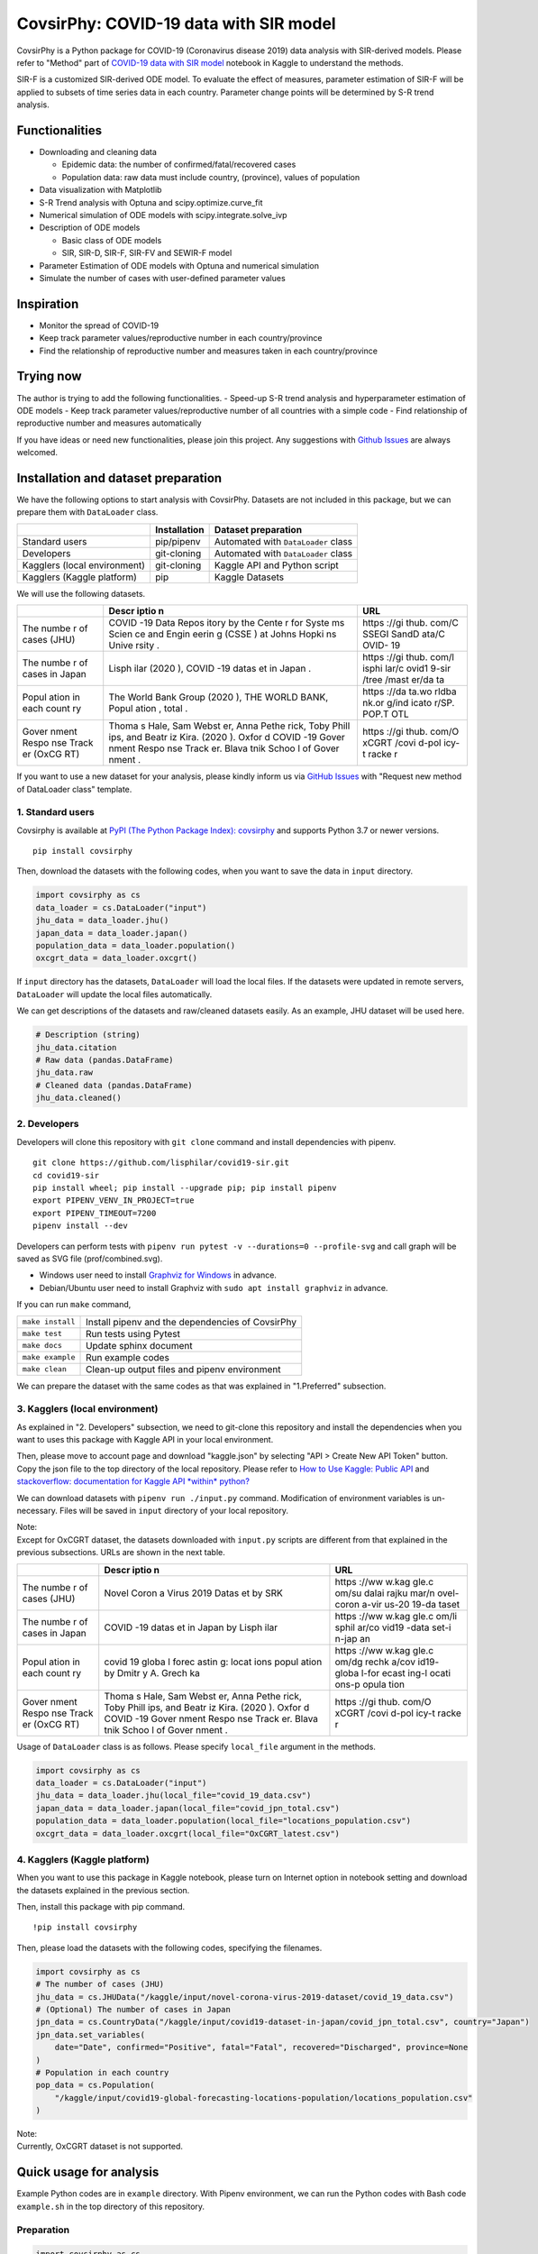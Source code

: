 CovsirPhy: COVID-19 data with SIR model
=======================================

| |PyPI version| |Downloads| |PyPI - Python Version|
| |GitHub license| |Maintainability|

CovsirPhy is a Python package for COVID-19 (Coronavirus disease 2019)
data analysis with SIR-derived models. Please refer to "Method" part of
`COVID-19 data with SIR
model <https://www.kaggle.com/lisphilar/covid-19-data-with-sir-model>`__
notebook in Kaggle to understand the methods.

SIR-F is a customized SIR-derived ODE model. To evaluate the effect of
measures, parameter estimation of SIR-F will be applied to subsets of
time series data in each country. Parameter change points will be
determined by S-R trend analysis.

Functionalities
---------------

-  Downloading and cleaning data

   -  Epidemic data: the number of confirmed/fatal/recovered cases
   -  Population data: raw data must include country, (province), values
      of population

-  Data visualization with Matplotlib
-  S-R Trend analysis with Optuna and scipy.optimize.curve\_fit
-  Numerical simulation of ODE models with scipy.integrate.solve\_ivp
-  Description of ODE models

   -  Basic class of ODE models
   -  SIR, SIR-D, SIR-F, SIR-FV and SEWIR-F model

-  Parameter Estimation of ODE models with Optuna and numerical
   simulation
-  Simulate the number of cases with user-defined parameter values

Inspiration
-----------

-  Monitor the spread of COVID-19
-  Keep track parameter values/reproductive number in each
   country/province
-  Find the relationship of reproductive number and measures taken in
   each country/province

Trying now
----------

The author is trying to add the following functionalities. - Speed-up
S-R trend analysis and hyperparameter estimation of ODE models - Keep
track parameter values/reproductive number of all countries with a
simple code - Find relationship of reproductive number and measures
automatically

If you have ideas or need new functionalities, please join this project.
Any suggestions with `Github
Issues <https://github.com/lisphilar/covid19-sir/issues/new/choose>`__
are always welcomed.

Installation and dataset preparation
------------------------------------

We have the following options to start analysis with CovsirPhy. Datasets
are not included in this package, but we can prepare them with
``DataLoader`` class.

+--------------------------------+----------------+---------------------------------------+
|                                | Installation   | Dataset preparation                   |
+================================+================+=======================================+
| Standard users                 | pip/pipenv     | Automated with ``DataLoader`` class   |
+--------------------------------+----------------+---------------------------------------+
| Developers                     | git-cloning    | Automated with ``DataLoader`` class   |
+--------------------------------+----------------+---------------------------------------+
| Kagglers (local environment)   | git-cloning    | Kaggle API and Python script          |
+--------------------------------+----------------+---------------------------------------+
| Kagglers (Kaggle platform)     | pip            | Kaggle Datasets                       |
+--------------------------------+----------------+---------------------------------------+

We will use the following datasets.

+-------+-------+-------+
|       | Descr | URL   |
|       | iptio |       |
|       | n     |       |
+=======+=======+=======+
| The   | COVID | https |
| numbe | -19   | ://gi |
| r     | Data  | thub. |
| of    | Repos | com/C |
| cases | itory | SSEGI |
| (JHU) | by    | SandD |
|       | the   | ata/C |
|       | Cente | OVID- |
|       | r     | 19    |
|       | for   |       |
|       | Syste |       |
|       | ms    |       |
|       | Scien |       |
|       | ce    |       |
|       | and   |       |
|       | Engin |       |
|       | eerin |       |
|       | g     |       |
|       | (CSSE |       |
|       | )     |       |
|       | at    |       |
|       | Johns |       |
|       | Hopki |       |
|       | ns    |       |
|       | Unive |       |
|       | rsity |       |
|       | .     |       |
+-------+-------+-------+
| The   | Lisph | https |
| numbe | ilar  | ://gi |
| r     | (2020 | thub. |
| of    | ),    | com/l |
| cases | COVID | isphi |
| in    | -19   | lar/c |
| Japan | datas | ovid1 |
|       | et    | 9-sir |
|       | in    | /tree |
|       | Japan | /mast |
|       | .     | er/da |
|       |       | ta    |
+-------+-------+-------+
| Popul | The   | https |
| ation | World | ://da |
| in    | Bank  | ta.wo |
| each  | Group | rldba |
| count | (2020 | nk.or |
| ry    | ),    | g/ind |
|       | THE   | icato |
|       | WORLD | r/SP. |
|       | BANK, | POP.T |
|       | Popul | OTL   |
|       | ation |       |
|       | ,     |       |
|       | total |       |
|       | .     |       |
+-------+-------+-------+
| Gover | Thoma | https |
| nment | s     | ://gi |
| Respo | Hale, | thub. |
| nse   | Sam   | com/O |
| Track | Webst | xCGRT |
| er    | er,   | /covi |
| (OxCG | Anna  | d-pol |
| RT)   | Pethe | icy-t |
|       | rick, | racke |
|       | Toby  | r     |
|       | Phill |       |
|       | ips,  |       |
|       | and   |       |
|       | Beatr |       |
|       | iz    |       |
|       | Kira. |       |
|       | (2020 |       |
|       | ).    |       |
|       | Oxfor |       |
|       | d     |       |
|       | COVID |       |
|       | -19   |       |
|       | Gover |       |
|       | nment |       |
|       | Respo |       |
|       | nse   |       |
|       | Track |       |
|       | er.   |       |
|       | Blava |       |
|       | tnik  |       |
|       | Schoo |       |
|       | l     |       |
|       | of    |       |
|       | Gover |       |
|       | nment |       |
|       | .     |       |
+-------+-------+-------+

If you want to use a new dataset for your analysis, please kindly inform
us via `GitHub
Issues <https://github.com/lisphilar/covid19-sir/issues/new/choose>`__
with "Request new method of DataLoader class" template.

1. Standard users
~~~~~~~~~~~~~~~~~

Covsirphy is available at `PyPI (The Python Package Index):
covsirphy <https://pypi.org/project/covsirphy/>`__ and supports Python
3.7 or newer versions.

::

    pip install covsirphy

Then, download the datasets with the following codes, when you want to
save the data in ``input`` directory.

.. code:: python

    import covsirphy as cs
    data_loader = cs.DataLoader("input")
    jhu_data = data_loader.jhu()
    japan_data = data_loader.japan()
    population_data = data_loader.population()
    oxcgrt_data = data_loader.oxcgrt()

If ``input`` directory has the datasets, ``DataLoader`` will load the
local files. If the datasets were updated in remote servers,
``DataLoader`` will update the local files automatically.

We can get descriptions of the datasets and raw/cleaned datasets easily.
As an example, JHU dataset will be used here.

.. code:: python

    # Description (string)
    jhu_data.citation
    # Raw data (pandas.DataFrame)
    jhu_data.raw
    # Cleaned data (pandas.DataFrame)
    jhu_data.cleaned()

2. Developers
~~~~~~~~~~~~~

Developers will clone this repository with ``git clone`` command and
install dependencies with pipenv.

::

    git clone https://github.com/lisphilar/covid19-sir.git
    cd covid19-sir
    pip install wheel; pip install --upgrade pip; pip install pipenv
    export PIPENV_VENV_IN_PROJECT=true
    export PIPENV_TIMEOUT=7200
    pipenv install --dev

Developers can perform tests with
``pipenv run pytest -v --durations=0 --profile-svg`` and call graph will
be saved as SVG file (prof/combined.svg).

-  Windows user need to install `Graphviz for
   Windows <https://graphviz.org/_pages/Download/Download_windows.html>`__
   in advance.
-  Debian/Ubuntu user need to install Graphviz with
   ``sudo apt install graphviz`` in advance.

If you can run ``make`` command,

+--------------------+----------------------------------------------------+
| ``make install``   | Install pipenv and the dependencies of CovsirPhy   |
+--------------------+----------------------------------------------------+
| ``make test``      | Run tests using Pytest                             |
+--------------------+----------------------------------------------------+
| ``make docs``      | Update sphinx document                             |
+--------------------+----------------------------------------------------+
| ``make example``   | Run example codes                                  |
+--------------------+----------------------------------------------------+
| ``make clean``     | Clean-up output files and pipenv environment       |
+--------------------+----------------------------------------------------+

We can prepare the dataset with the same codes as that was explained in
"1.Preferred" subsection.

3. Kagglers (local environment)
~~~~~~~~~~~~~~~~~~~~~~~~~~~~~~~

As explained in "2. Developers" subsection, we need to git-clone this
repository and install the dependencies when you want to uses this
package with Kaggle API in your local environment.

Then, please move to account page and download "kaggle.json" by
selecting "API > Create New API Token" button. Copy the json file to the
top directory of the local repository. Please refer to `How to Use
Kaggle: Public API <https://www.kaggle.com/docs/api>`__ and
`stackoverflow: documentation for Kaggle API *within*
python? <https://stackoverflow.com/questions/55934733/documentation-for-kaggle-api-within-python#:~:text=Here%20are%20the%20steps%20involved%20in%20using%20the%20Kaggle%20API%20from%20Python.&text=Go%20to%20your%20Kaggle%20account,json%20will%20be%20downloaded>`__

We can download datasets with ``pipenv run ./input.py`` command.
Modification of environment variables is un-necessary. Files will be
saved in ``input`` directory of your local repository.

| Note:
| Except for OxCGRT dataset, the datasets downloaded with ``input.py``
  scripts are different from that explained in the previous subsections.
  URLs are shown in the next table.

+-------+-------+-------+
|       | Descr | URL   |
|       | iptio |       |
|       | n     |       |
+=======+=======+=======+
| The   | Novel | https |
| numbe | Coron | ://ww |
| r     | a     | w.kag |
| of    | Virus | gle.c |
| cases | 2019  | om/su |
| (JHU) | Datas | dalai |
|       | et    | rajku |
|       | by    | mar/n |
|       | SRK   | ovel- |
|       |       | coron |
|       |       | a-vir |
|       |       | us-20 |
|       |       | 19-da |
|       |       | taset |
+-------+-------+-------+
| The   | COVID | https |
| numbe | -19   | ://ww |
| r     | datas | w.kag |
| of    | et    | gle.c |
| cases | in    | om/li |
| in    | Japan | sphil |
| Japan | by    | ar/co |
|       | Lisph | vid19 |
|       | ilar  | -data |
|       |       | set-i |
|       |       | n-jap |
|       |       | an    |
+-------+-------+-------+
| Popul | covid | https |
| ation | 19    | ://ww |
| in    | globa | w.kag |
| each  | l     | gle.c |
| count | forec | om/dg |
| ry    | astin | rechk |
|       | g:    | a/cov |
|       | locat | id19- |
|       | ions  | globa |
|       | popul | l-for |
|       | ation | ecast |
|       | by    | ing-l |
|       | Dmitr | ocati |
|       | y     | ons-p |
|       | A.    | opula |
|       | Grech | tion  |
|       | ka    |       |
+-------+-------+-------+
| Gover | Thoma | https |
| nment | s     | ://gi |
| Respo | Hale, | thub. |
| nse   | Sam   | com/O |
| Track | Webst | xCGRT |
| er    | er,   | /covi |
| (OxCG | Anna  | d-pol |
| RT)   | Pethe | icy-t |
|       | rick, | racke |
|       | Toby  | r     |
|       | Phill |       |
|       | ips,  |       |
|       | and   |       |
|       | Beatr |       |
|       | iz    |       |
|       | Kira. |       |
|       | (2020 |       |
|       | ).    |       |
|       | Oxfor |       |
|       | d     |       |
|       | COVID |       |
|       | -19   |       |
|       | Gover |       |
|       | nment |       |
|       | Respo |       |
|       | nse   |       |
|       | Track |       |
|       | er.   |       |
|       | Blava |       |
|       | tnik  |       |
|       | Schoo |       |
|       | l     |       |
|       | of    |       |
|       | Gover |       |
|       | nment |       |
|       | .     |       |
+-------+-------+-------+

Usage of ``DataLoader`` class is as follows. Please specify
``local_file`` argument in the methods.

.. code:: python

    import covsirphy as cs
    data_loader = cs.DataLoader("input")
    jhu_data = data_loader.jhu(local_file="covid_19_data.csv")
    japan_data = data_loader.japan(local_file="covid_jpn_total.csv")
    population_data = data_loader.population(local_file="locations_population.csv")
    oxcgrt_data = data_loader.oxcgrt(local_file="OxCGRT_latest.csv")

4. Kagglers (Kaggle platform)
~~~~~~~~~~~~~~~~~~~~~~~~~~~~~

When you want to use this package in Kaggle notebook, please turn on
Internet option in notebook setting and download the datasets explained
in the previous section.

Then, install this package with pip command.

::

    !pip install covsirphy

Then, please load the datasets with the following codes, specifying the
filenames.

.. code:: python

    import covsirphy as cs
    # The number of cases (JHU)
    jhu_data = cs.JHUData("/kaggle/input/novel-corona-virus-2019-dataset/covid_19_data.csv")
    # (Optional) The number of cases in Japan
    jpn_data = cs.CountryData("/kaggle/input/covid19-dataset-in-japan/covid_jpn_total.csv", country="Japan")
    jpn_data.set_variables(
        date="Date", confirmed="Positive", fatal="Fatal", recovered="Discharged", province=None
    )
    # Population in each country
    pop_data = cs.Population(
        "/kaggle/input/covid19-global-forecasting-locations-population/locations_population.csv"
    )

| Note:
| Currently, OxCGRT dataset is not supported.

Quick usage for analysis
------------------------

Example Python codes are in ``example`` directory. With Pipenv
environment, we can run the Python codes with Bash code ``example.sh``
in the top directory of this repository.

Preparation
~~~~~~~~~~~

.. code:: python

    import covsirphy as cs
    cs.__version__

Please load the datasets as explained in the previous section.

(Optional) We can replace a part of JHU data with country-specific
datasets. As an example, we will the records in Japan, because values of
JHU dataset sometimes differ from government-announced values as shown
in `COVID-19: Government/JHU data in
Japan <https://www.kaggle.com/lisphilar/covid-19-government-jhu-data-in-japan>`__.

.. code:: python

    jhu_data.replace(japan_data)
    ncov_df = jhu_data.cleaned()

Scenario analysis
~~~~~~~~~~~~~~~~~

As an example, use dataset in Italy. #### Check records

.. code:: python

    ita_scenario = cs.Scenario(jhu_data, population_data, country="Italy", province=None)

See the records as a figure.

.. code:: python

    ita_record_df = ita_scenario.records()

S-R trend analysis
^^^^^^^^^^^^^^^^^^

Show S-R trend to determine the number of change points.

.. code:: python

    ita_scenario.trend()

As an example, set the number of change points as 4.

.. code:: python

    ita_scenario.trend(n_points=4, set_phases=True)

Start/end date of the four phase were automatically determined. Let's
see.

.. code:: python

    print(ita_scenario.summary())

Hyperparameter estimation of ODE models
^^^^^^^^^^^^^^^^^^^^^^^^^^^^^^^^^^^^^^^

As an example, use SIR-F model.

.. code:: python

    ita_scenario.estimate(cs.SIRF)
    print(ita_scenario.summary())

We can check the accuracy of estimation with a figure.

.. code:: python

    # Table
    ita_scenario.estimate_accuracy(phase="1st")
    # Get a value
    ita_scenario.get("Rt", phase="4th")
    # Show parameter history as a figure
    ita_scenario.param_history(targets=["Rt"], divide_by_first=False, box_plot=False)
    ita_scenario.param_history(targets=["rho", "sigma"])

Prediction of the number of cases
^^^^^^^^^^^^^^^^^^^^^^^^^^^^^^^^^

we can add some future phases.

.. code:: python

    # if needed, clear the registered future phases
    ita_scenario.clear(name="Main")
    # Add future phase to main scenario
    ita_scenario.add_phase(name="Main", end_date="01Aug2020")
    # Get parameter value
    sigma_4th = ita_scenario.get("sigma", name="Main", phase="4th")
    # Add future phase with changed parameter value to new scenario
    sigma_6th = sigma_4th * 2
    ita_scenario.add_phase(end_date="31Dec2020", name="Medicine", sigma=sigma_6th)
    ita_scenario.add_phase(days=30, name="Medicine")
    print(ita_scenario.summary())

Then, we can predict the number of cases and get a figure.

.. code:: python

    # Prediction and show figure
    sim_df = ita_scenario.simulate(name="Main")
    # Describe representative values
    print(ita_scenario.describe())

Apache License 2.0
------------------

Please refer to
`LICENSE <https://github.com/lisphilar/covid19-sir/blob/master/LICENSE>`__
file.

Citation
--------

Lisphilar, 2020, Kaggle notebook, COVID-19 data with SIR model,
https://www.kaggle.com/lisphilar/covid-19-data-with-sir-model

CovsirPhy development team, 2020, GitHub repository, CovsirPhy, Python
package for COVID-19 data with SIR model,
https://github.com/lisphilar/covid19-sir

.. |PyPI version| image:: https://badge.fury.io/py/covsirphy.svg
   :target: https://badge.fury.io/py/covsirphy
.. |Downloads| image:: https://pepy.tech/badge/covsirphy
   :target: https://pepy.tech/project/covsirphy
.. |PyPI - Python Version| image:: https://img.shields.io/pypi/pyversions/covsirphy
   :target: https://badge.fury.io/py/covsirphy
.. |GitHub license| image:: https://img.shields.io/github/license/lisphilar/covid19-sir
   :target: https://github.com/lisphilar/covid19-sir/blob/master/LICENSE
.. |Maintainability| image:: https://api.codeclimate.com/v1/badges/eb97eaf9804f436062b9/maintainability
   :target: https://codeclimate.com/github/lisphilar/covid19-sir/maintainability
